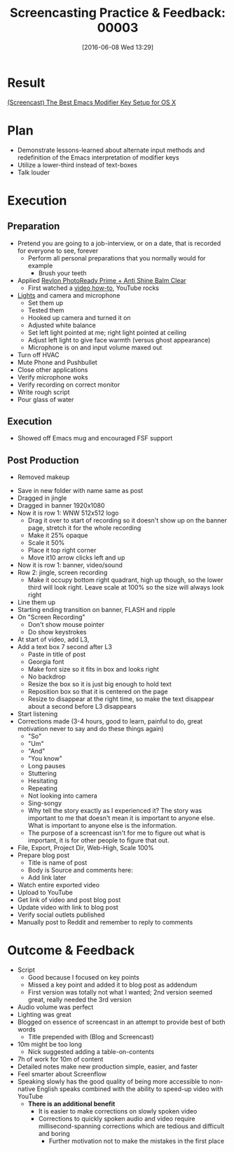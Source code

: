#+BLOG: wisdomandwonder
#+POSTID: 10280
#+DATE: [2016-06-08 Wed 13:29]
#+OPTIONS: toc:nil num:nil todo:nil pri:nil tags:nil ^:nil
#+CATEGORY: Article
#+TAGS: Screencasting, Blogging, Utility, Video, ScreenFlow, Teaching, Learning
#+TITLE: Screencasting Practice & Feedback: 00003

* Result

[[https://www.wisdomandwonder.com/article/10269/screencast-the-best-emacs-modifier-key-setup-for-os-x][(Screencast) The Best Emacs Modifier Key Setup for OS X]]

* Plan

- Demonstrate lessons-learned about alternate input methods and redefinition
  of the Emacs interpretation of modifier keys
- Utilize a lower-third instead of text-boxes
- Talk louder

* Execution

** Preparation

- Pretend you are going to a job-interview, or on a date, that is recorded for
  everyone to see, forever
  - Perform all personal preparations that you normally would for example
    - Brush your teeth
- Applied [[http://www.walgreens.com/store/c/revlon-photoready-prime-%252b-anti-shine-balm/ID=prod6272387-product?ext=gooPLA_-_Beauty&pla&adtype=pla_with_promotion&adtype=pla_with_promotion&adtype=pla_with_promotion&adtype=pla_with_promotion&adtype=pla_with_promotion&adtype=pla_with_promotion&adtype=pla_with_promotion&adtype=pla_with_promotion&adtype=pla_with_promotion&adtype=pla_with_promotion&adtype=pla_with_promotion&adtype=pla_with_promotion&adtype=pla_with_promotion&kpid=sku6231294&sst=abb5cf84-d367-4b3f-94fe-8140a77f2d18][Revlon PhotoReady Prime + Anti Shine Balm Clear]]
  - First watched a [[https://www.youtube.com/watch?v=_VEsLuyTvD8][video how-to]], YouTube rocks
- [[http://www.adorama.com/LTO2S.html][Lights]] and camera and microphone
  - Set them up
  - Tested them
  - Hooked up camera and turned it on
  - Adjusted white balance
  - Set left light pointed at me; right light pointed at ceiling
  - Adjust left light to give face warmth (versus ghost appearance)
  - Microphone is on and input volume maxed out
- Turn off HVAC
- Mute Phone and Pushbullet
- Close other applications
- Verify microphone woks
- Verify recording on correct monitor
- Write rough script
- Pour glass of water

** Execution

- Showed off Emacs mug and encouraged FSF support

** Post Production

- Removed makeup

#+HTML: <!--more-->

- Save in new folder with name same as post
- Dragged in jingle
- Dragged in banner 1920x1080
- Now it is row 1: WNW 512x512 logo
  - Drag it over to start of recording so it doesn't show up on
   the banner page, stretch it for the whole recording
  - Make it 25% opaque
  - Scale it 50%
  - Place it top right corner
  - Move it10 arrow clicks left and up
- Now it is row 1: banner, video/sound
- Row 2: jingle, screen recording
  - Make it occupy bottom right quadrant, high up though, so the
    lower third will look right. Leave scale at 100% so the size
    will always look right
- Line them up
- Starting ending transition on banner, FLASH and ripple
- On "Screen Recording"
  - Don't show mouse pointer
  - Do show keystrokes
- At start of video, add L3,
- Add a text box 7 second after L3
  - Paste in title of post
  - Georgia font
  - Make font size so it fits in box and looks right
  - No backdrop
  - Resize the box so it is just big enough to hold text
  - Reposition box so that it is centered on the page
  - Resize to disappear at the right time, so make the text
     disappear about a second before L3 disappears
- Start listening
- Corrections made (3-4 hours, good to learn, painful to do, great motivation
  never to say and do these things again)
  - "So"
  - "Um"
  - "And"
  - "You know"
  - Long pauses
  - Stuttering
  - Hesitating
  - Repeating
  - Not looking into camera
  - Sing-songy
  - Why tell the story exactly as I experienced it? The story was
    important to me that doesn't mean it is important to anyone
    else. What is important to anyone else is the information.
  - The purpose of a screencast isn't for me to figure out what is
    important, it is for other people to figure that out.
- File, Export, Project Dir, Web-High, Scale 100%
- Prepare blog post
  - Title is name of post
  - Body is Source and comments here:
  - Add link later
- Watch entire exported video
- Upload to YouTube
- Get link of video and post blog post
- Update video with link to blog post
- Verify social outlets published
- Manually post to Reddit and remember to reply to comments

* Outcome & Feedback

- Script
  - Good because I focused on key points
  - Missed a key point and added it to blog post as addendum
  - First version was totally not what I wanted; 2nd version seemed great,
    really needed the 3rd version
- Audio volume was perfect
- Lighting was great
- Blogged on essence of screencast in an attempt to provide best of both words
  - Title prepended with (Blog and Screencast)
- 10m might be too long
  - Nick suggested adding a table-on-contents
- 7h of work for 10m of content
- Detailed notes make new production simple, easier, and faster
- Feel smarter about Screenflow
- Speaking slowly has the good quality of being more accessible to non-native
  English speaks combined with the ability to speed-up video with YouTube
  - *There is an additional benefit*
    - It is easier to make corrections on slowly spoken video
    - Corrections to quickly spoken audio and video require
      millisecond-spanning corrections which are tedious and difficult and
      boring
      - Further motivation not to make the mistakes in the first place
